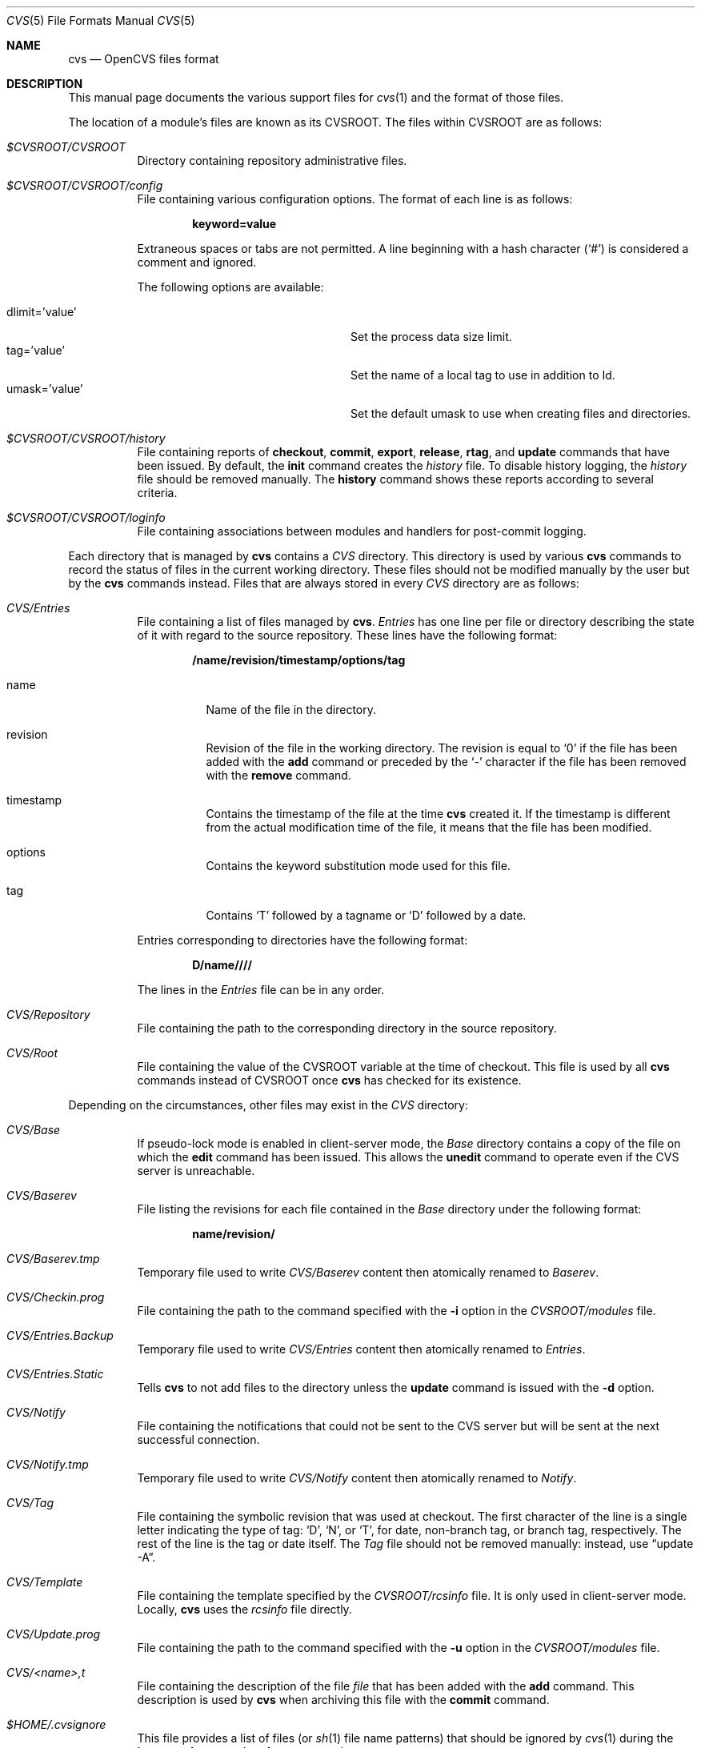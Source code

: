 .\"	$OpenBSD: cvs.5,v 1.1 2007/04/14 13:34:44 jmc Exp $
.\"
.\" Copyright (c) 2004 Jean-Francois Brousseau <jfb@openbsd.org>
.\" Copyright (c) 2004-2007 Xavier Santolaria <xsa@openbsd.org>
.\" All rights reserved.
.\"
.\" Redistribution and use in source and binary forms, with or without
.\" modification, are permitted provided that the following conditions
.\" are met:
.\"
.\" 1. Redistributions of source code must retain the above copyright
.\"    notice, this list of conditions and the following disclaimer.
.\" 2. The name of the author may not be used to endorse or promote products
.\"    derived from this software without specific prior written permission.
.\"
.\" THIS SOFTWARE IS PROVIDED ``AS IS'' AND ANY EXPRESS OR IMPLIED WARRANTIES,
.\" INCLUDING, BUT NOT LIMITED TO, THE IMPLIED WARRANTIES OF MERCHANTABILITY
.\" AND FITNESS FOR A PARTICULAR PURPOSE ARE DISCLAIMED. IN NO EVENT SHALL
.\" THE AUTHOR BE LIABLE FOR ANY DIRECT, INDIRECT, INCIDENTAL, SPECIAL,
.\" EXEMPLARY, OR CONSEQUENTIAL  DAMAGES (INCLUDING, BUT NOT LIMITED TO,
.\" PROCUREMENT OF SUBSTITUTE GOODS OR SERVICES; LOSS OF USE, DATA, OR PROFITS;
.\" OR BUSINESS INTERRUPTION) HOWEVER CAUSED AND ON ANY THEORY OF LIABILITY,
.\" WHETHER IN CONTRACT, STRICT LIABILITY, OR TORT (INCLUDING NEGLIGENCE OR
.\" OTHERWISE) ARISING IN ANY WAY OUT OF THE USE OF THIS SOFTWARE, EVEN IF
.\" ADVISED OF THE POSSIBILITY OF SUCH DAMAGE.
.\"
.Dd April 13, 2007
.Dt CVS 5
.Os
.Sh NAME
.Nm cvs
.Nd OpenCVS files format
.Sh DESCRIPTION
This manual page documents the various support files for
.Xr cvs 1
and the format of those files.
.Pp
The location of a module's files are known as its
.Dv CVSROOT .
The files within CVSROOT are as follows:
.Bl -tag -width Ds
.It Pa $CVSROOT/CVSROOT
Directory containing repository administrative files.
.It Pa $CVSROOT/CVSROOT/config
File containing various configuration options.
The format of each line is as follows:
.Pp
.Dl keyword=value
.Pp
Extraneous spaces or tabs are not permitted.
A line beginning with a hash character
.Pq Sq #
is considered a comment and ignored.
.Pp
The following options are available:
.Pp
.Bl -tag -width "dlimit=XvalueXXX" -offset indent -compact
.It dlimit='value'
Set the process data size limit.
.It tag='value'
Set the name of a local tag to use in addition to Id.
.It umask='value'
Set the default umask to use when creating files and directories.
.El
.It Pa $CVSROOT/CVSROOT/history
File containing reports of
.Ic checkout ,
.Ic commit ,
.Ic export ,
.Ic release ,
.Ic rtag ,
and
.Ic update
commands that have been issued.
By default, the
.Ic init
command creates the
.Pa history
file.
To disable history logging, the
.Pa history
file should be removed manually.
The
.Ic history
command shows these reports according to several criteria.
.It Pa $CVSROOT/CVSROOT/loginfo
File containing associations between modules and handlers for
post-commit logging.
.El
.Pp
Each directory that is managed by
.Nm
contains a
.Pa CVS
directory.
This directory is used by various
.Nm
commands to record the status of files in the current working directory.
These files should not be modified manually by the user but by the
.Nm
commands instead.
Files that are always stored in every
.Pa CVS
directory are as follows:
.Bl -tag -width Ds
.It Pa CVS/Entries
File containing a list of files managed by
.Nm .
.Pa Entries
has one line per file or directory describing the state of it with
regard to the source repository.
These lines have the following format:
.Pp
.Dl /name/revision/timestamp/options/tag
.Bl -tag -width Ds
.It name
Name of the file in the directory.
.It revision
Revision of the file in the working directory.
The revision is equal to
.Sq 0
if the file has been added with the
.Ic add
command or preceded by the
.Sq -
character if the file has been removed with the
.Ic remove
command.
.It timestamp
Contains the timestamp of the file at the time
.Nm
created it.
If the timestamp is different from the actual modification time of the file,
it means that the file has been modified.
.It options
Contains the keyword substitution mode used for this file.
.It tag
Contains
.Sq T
followed by a tagname or
.Sq D
followed by a date.
.El
.Pp
Entries corresponding to directories have the following format:
.Pp
.Dl D/name////
.Pp
The lines in the
.Pa Entries
file can be in any order.
.It Pa CVS/Repository
File containing the path to the corresponding directory in the
source repository.
.It Pa CVS/Root
File containing the value of the
.Ev CVSROOT
variable at the time of checkout.
This file is used by all
.Nm
commands instead of
.Ev CVSROOT
once
.Nm
has checked for its existence.
.El
.Pp
Depending on the circumstances, other files may exist in the
.Pa CVS
directory:
.Bl -tag -width Ds
.It Pa CVS/Base
If pseudo-lock mode is enabled in client-server mode,
the
.Pa Base
directory contains a copy of the file on which the
.Ic edit
command has been issued.
This allows the
.Ic unedit
command to operate even if the CVS server is unreachable.
.It Pa CVS/Baserev
File listing the revisions for each file contained in the
.Pa Base
directory under the following format:
.Pp
.Dl name/revision/
.It Pa CVS/Baserev.tmp
Temporary file used to write
.Pa CVS/Baserev
content then atomically renamed to
.Pa Baserev .
.It Pa CVS/Checkin.prog
File containing the path to the command specified with the
.Fl i
option in the
.Pa CVSROOT/modules
file.
.It Pa CVS/Entries.Backup
Temporary file used to write
.Pa CVS/Entries
content then atomically renamed to
.Pa Entries .
.It Pa CVS/Entries.Static
Tells
.Nm
to not add files to the directory unless the
.Ic update
command is issued with the
.Fl d
option.
.It Pa CVS/Notify
File containing the notifications that could not be sent to the
CVS server but will be sent at the next successful connection.
.It Pa CVS/Notify.tmp
Temporary file used to write
.Pa CVS/Notify
content then atomically renamed to
.Pa Notify .
.It Pa CVS/Tag
File containing the symbolic revision that was used at checkout.
The first character of the line is a single letter indicating the
type of tag:
.Sq D ,
.Sq N ,
or
.Sq T ,
for date, non-branch tag, or branch tag, respectively.
The rest of the line is the tag or date itself.
The
.Pa Tag
file should not be removed manually:
instead, use
.Dq update -A .
.It Pa CVS/Template
File containing the template specified by the
.Pa CVSROOT/rcsinfo
file.
It is only used in client-server mode.
Locally,
.Nm
uses the
.Pa rcsinfo
file directly.
.It Pa CVS/Update.prog
File containing the path to the command specified with the
.Fl u
option in the
.Pa CVSROOT/modules
file.
.It Pa CVS/<name>,t
File containing the description of the file
.Pa file
that has been added with the
.Ic add
command.
This description is used by
.Nm
when archiving this file with the
.Ic commit
command.
.It Pa $HOME/.cvsignore
This file provides a list of files (or
.Xr sh 1
file name patterns) that should be ignored by
.Xr cvs 1
during the
.Ic import ,
.Ic release ,
and
.Ic update
commands.
.Pp
The syntax of the
.Nm
file consists of a series of lines, each of which contains a
space-separated list of filenames.
There is currently no way of using comments in this file.
.Pp
Default patterns that are ignored by
.Xr cvs 1
are as follows:
.Bd -filled
CVS,
RCS,
RCSLOG,
SCCS,
TAGS,
tags,
core,
cvslog*,
*.o,
*.so,
*.a,
*.bak,
*.orig,
*.rej,
*.old,
*.exe,
*.depend,
*.obj,
*.elc,
*.ln,
*.olb,
*.core,
.#*,
*~,
_$*,
*$,
#*,
,*.
.Ed
.Pp
The list can be modified using the methods described below:
.Pp
.Bl -enum -compact
.It
The
.Pa $CVSROOT/CVSROOT/cvsignore
file appends patterns to ignore for the whole repository.
.It
The
.Pa $HOME/.cvsignore
file appends patterns to ignore for user only.
.It
The content of the
.Ev CVSIGNORE
variable is appended to the list.
.It
Options to the command line
.Fl I
flag, available for the
.Ic import
and
.Ic update
commands, appends patterns for the current command line action only.
.It
.Pa .cvsignore
files placed in the repository directories allow to add patterns to
ignore locally.
They do not take effect on sub-directories.
.El
.Pp
The
.Sq !\&
character can be used to reset the list of patterns using any of these
five methods.
.Pp
For the
.Ic update
command,
.Xr cvs 1
handles files that are already present in the repository even if they
are in the list to ignore.
Files that are in the list to ignore but not in the repository will not
be listed.
This way, files preceded by the
.Sq ?\&
character will not appear even if they should.
.It Pa $HOME/.cvsrc
This file provides a way to give the
.Xr cvs 1
program implicit global options and command-specific options.
Unless the
.Fl f
option is specified,
.Xr cvs 1
reads its startup configuration file
.Pa .cvsrc
from the home directory of the user who invoked it.
.Pp
The format of each line is as follows:
.Pp
.Dl command [arg ...]
.Pp
where
.Ar command
is either the
.Sq cvs
keyword to specify global options, one of the supported
.Xr cvs 1
commands or a command alias.
Arguments following
.Ar command
will be added implicitly to the appropriate command's argument vector if it is
run.
Lines whose
.Ar command
argument is not a valid command will generate a warning when running without
the
.Fl q
or
.Fl Q
flags.
.Pp
Empty lines and lines specifying no optional arguments are ignored.
A line beginning with a hash character
.Pq Sq #
is considered a comment and ignored.
.Pp
For example, to specify that
.Xr cvs 1
should always run in quiet mode and the
.Ic diff
internal command should always produce unified output:
.Bd -literal -offset indent
cvs -q
diff -u
.Ed
.It Pa $HOME/.cvswrappers
This file, located in
.Pa $CVSROOT/CVSROOT
and/or
.Pa $HOME/.cvswrappers ,
provides a way to configure filters for
.Xr cvs 1
based on file type (name).
This works by specifying a pattern to match for varying file types.
.Pp
The format of each line is as follows:
.Pp
.Dl pattern [option 'value'] [option 'value'] ...
.Pp
The following options are supported:
.Bl -tag -width Ds
.It Fl f Ar filter
Execute
.Ar filter
when the file is extracted from the repository (for the
.Ic checkout ,
.Ic export ,
and
.Ic update
commands).
.It Fl k Ar mode
Specify the keyword substitution mode.
See the
.Sx KEYWORD SUBSTITUTION
section of
.Xr rcs 1
for more information.
.It Fl m Ar method
Specify the merge methodology to be used when a file is updated.
.Pp
The methods are as follows:
.Bl -tag -width Ds
.It COPY
When the
.Ic update
command is used,
.Xr cvs 1
will merely copy one version over another and let the user do the merge
by himself.
This method is used by default on binary files (see the
.Fl k Ar b
option).
.It MERGE
Try to merge the files.
This method is the default.
.El
.It Fl t Ar filter
Execute
.Ar filter
before the file is archived in the repository (for the
.Ic commit ,
and
.Ic import
commands).
.El
.It Pa $TMPDIR/cvs-serv Ns Aq Pa pid
Temporary directory created by the server where
.Ar pid
is the process ID of the server.
It is located in the directory specified by the
.Ev TMPDIR
environment variable or the
.Fl T
global option.
See above for more information.
.El
.Sh SEE ALSO
.Xr cvs 1 ,
.Xr cvsintro 7
